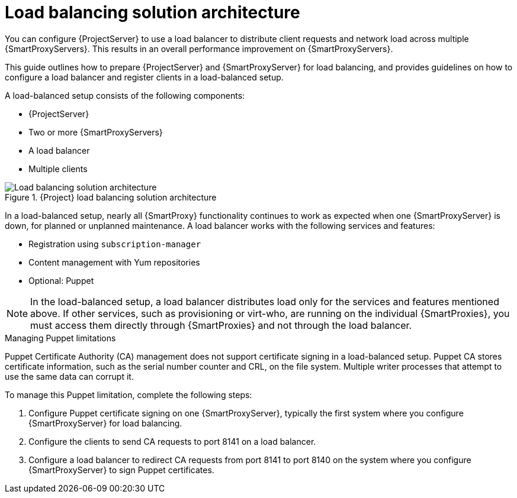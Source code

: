 [id="Load_Balancing_Solution_Architecture_{context}"]
= Load balancing solution architecture

You can configure {ProjectServer} to use a load balancer to distribute client requests and network load across multiple {SmartProxyServers}.
This results in an overall performance improvement on {SmartProxyServers}.

This guide outlines how to prepare {ProjectServer} and {SmartProxyServer} for load balancing, and provides guidelines on how to configure a load balancer and register clients in a load-balanced setup.

A load-balanced setup consists of the following components:

* {ProjectServer}
* Two or more {SmartProxyServers}
* A load balancer
* Multiple clients

.{Project} load balancing solution architecture
ifdef::satellite[]
image::common/load-balancing-architecture-satellite.png[Load balancing solution architecture]
endif::[]
ifdef::orcharhino[]
image::common/load-balancing-architecture-orcharhino.svg[Load balancing solution architecture]
endif::[]
ifndef::satellite,orcharhino[]
image::common/load-balancing-architecture.png[Load balancing solution architecture]
endif::[]

In a load-balanced setup, nearly all {SmartProxy} functionality continues to work as expected when one {SmartProxyServer} is down, for planned or unplanned maintenance.
A load balancer works with the following services and features:

* Registration using `subscription-manager`
* Content management with Yum repositories
* Optional: Puppet

[NOTE]
====
In the load-balanced setup, a load balancer distributes load only for the services and features mentioned above.
If other services, such as provisioning or virt-who, are running on the individual {SmartProxies}, you must access them directly through {SmartProxies} and not through the load balancer.
====

.Managing Puppet limitations
Puppet Certificate Authority (CA) management does not support certificate signing in a load-balanced setup.
Puppet CA stores certificate information, such as the serial number counter and CRL, on the file system.
Multiple writer processes that attempt to use the same data can corrupt it.

To manage this Puppet limitation, complete the following steps:

. Configure Puppet certificate signing on one {SmartProxyServer}, typically the first system where you configure {SmartProxyServer} for load balancing.
. Configure the clients to send CA requests to port 8141 on a load balancer.
. Configure a load balancer to redirect CA requests from port 8141 to port 8140 on the system where you configure {SmartProxyServer} to sign Puppet certificates.

